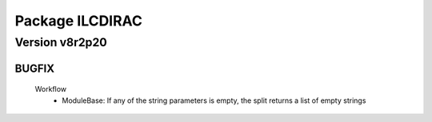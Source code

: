 ----------------
Package ILCDIRAC
----------------

Version v8r2p20
---------------

BUGFIX
::::::

 Workflow
  - ModuleBase: If any of the string parameters is empty, the split returns a list of empty strings

